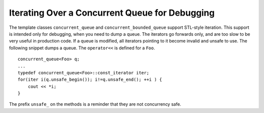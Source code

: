 .. _Iterating_Over_a_Concurrent_Queue_for_Debugging:

Iterating Over a Concurrent Queue for Debugging
===============================================


The template classes ``concurrent_queue`` and
``concurrent_bounded_queue`` support STL-style iteration. This support
is intended only for debugging, when you need to dump a queue. The
iterators go forwards only, and are too slow to be very useful in
production code. If a queue is modified, all iterators pointing to it
become invalid and unsafe to use. The following snippet dumps a queue.
The ``operator<<`` is defined for a ``Foo``.


::


   concurrent_queue<Foo> q;
   ...
   typedef concurrent_queue<Foo>::const_iterator iter;
   for(iter i(q.unsafe_begin()); i!=q.unsafe_end(); ++i ) {
       cout << *i;
   }


The prefix ``unsafe_`` on the methods is a reminder that they are not
concurrency safe.

